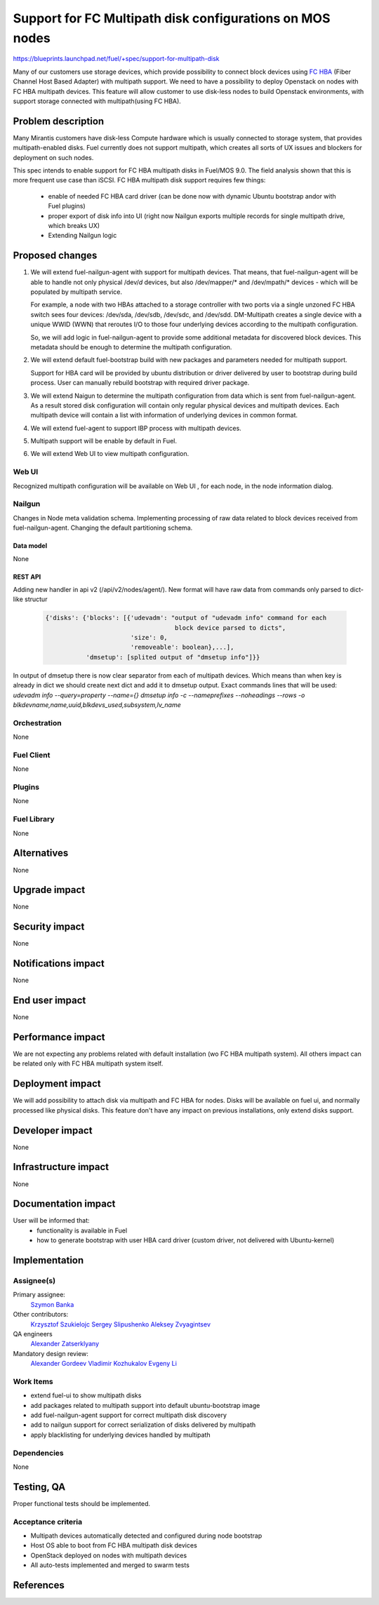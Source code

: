 ..
 This work is licensed under a Creative Commons Attribution 3.0 Unported
 License.

 http://creativecommons.org/licenses/by/3.0/legalcode

=======================================================================
Support for FC Multipath disk configurations on MOS nodes
=======================================================================

https://blueprints.launchpad.net/fuel/+spec/support-for-multipath-disk

Many of our customers use storage devices, which provide possibility to connect
block devices using `FC`_ `HBA`_ (Fiber Channel Host Based Adapter) with multipath
support. We need to have a possibility to deploy Openstack on nodes with
FC HBA multipath devices. This feature will allow customer to use disk-less
nodes to build Openstack environments, with support storage connected with
multipath(using FC HBA).

-------------------
Problem description
-------------------

Many Mirantis customers have disk-less Compute hardware which is usually
connected to storage system, that provides multipath-enabled disks.
Fuel currently does not support multipath, which creates all sorts of UX issues
and blockers for deployment on such nodes.

This spec intends to enable support for FC HBA multipath disks in Fuel/MOS 9.0.
The field analysis shown that this is more frequent use case than iSCSI.
FC HBA multipath disk support requires few things:

    * enable of needed FC HBA card driver (can be done now with dynamic Ubuntu
      bootstrap and\or with Fuel plugins)

    * proper export of disk info into UI (right now Nailgun exports multiple
      records for single multipath drive, which breaks UX)

    * Extending Nailgun logic


----------------
Proposed changes
----------------


#. We will extend fuel-nailgun-agent with support for multipath devices.
   That means, that fuel-nailgun-agent will be able to handle not only physical
   /dev/*d* devices, but also /dev/mapper/* and /dev/mpath/* devices - which
   will be populated by multipath service.

   For example, a node with two HBAs attached to a storage controller with two
   ports via a single unzoned FC HBA switch sees four devices: /dev/sda, /dev/sdb,
   /dev/sdc, and /dev/sdd. DM-Multipath creates a single device with a
   unique WWID (WWN) that reroutes I/O to those four underlying devices
   according to the multipath configuration.

   So, we will add logic in fuel-nailgun-agent to provide some additional
   metadata for discovered block devices. This metadata should be enough to
   determine the multipath configuration.

#. We will extend default fuel-bootstrap build with new packages and parameters
   needed for multipath support.

   Support for HBA card will be provided by ubuntu distribution or driver
   delivered by user to bootstrap during build process. User can manually
   rebuild bootstrap with required driver package.

#. We will extend Naigun to determine the multipath configuration from data
   which is sent from fuel-nailgun-agent. As a result stored disk
   configuration will contain only regular physical devices and multipath
   devices. Each multipath device will contain a list with information of
   underlying devices in common format.

#. We will extend fuel-agent to support IBP process with multipath
   devices.

#. Multipath support will be enable by default in Fuel.

#. We will extend Web UI to view multipath configuration.

Web UI
======

Recognized multipath configuration will be available on Web UI , for each node,
in the node information dialog.

Nailgun
=======

Changes in Node meta validation schema. Implementing processing of raw data
related to block devices received from fuel-nailgun-agent.
Changing the default partitioning schema.

Data model
----------

None

REST API
--------

Adding new handler in api v2 (/api/v2/nodes/agent/).
New format will have raw data from commands only parsed to dict-like structur

  .. code-block:: json

     {'disks': {'blocks': [{'udevadm': "output of "udevadm info" command for each
                                        block device parsed to dicts",
                            'size': 0,
                            'removeable': boolean},...],
                'dmsetup': [splited output of "dmsetup info"]}}

In output of dmsetup there is now clear separator from each of multipath
devices. Which means than when key is already in dict we should create next
dict and add it to dmsetup output.
Exact commands lines that will be used:
`udevadm info --query=property --name={}`
`dmsetup info -c --nameprefixes --noheadings --rows
-o blkdevname,name,uuid,blkdevs_used,subsystem,lv_name`


Orchestration
=============

None


Fuel Client
===========

None

Plugins
=======

None


Fuel Library
============

None


------------
Alternatives
------------

None


--------------
Upgrade impact
--------------

None


---------------
Security impact
---------------

None


--------------------
Notifications impact
--------------------

None


---------------
End user impact
---------------

None

------------------
Performance impact
------------------

We are not expecting any problems related with default installation
(w\o FC HBA multipath system).
All others impact can be related only with FC HBA multipath system itself.

-----------------
Deployment impact
-----------------

We will add possibility to attach disk via multipath and FC HBA for nodes.
Disks will be available on fuel ui, and normally processed like physical disks.
This feature don't have any impact on previous installations, only extend
disks support.

----------------
Developer impact
----------------

None


---------------------
Infrastructure impact
---------------------

None


--------------------
Documentation impact
--------------------

User will be informed that:
    - functionality is available in Fuel

    - how to generate bootstrap with user HBA card driver
      (custom driver, not delivered with Ubuntu-kernel)


--------------
Implementation
--------------

Assignee(s)
===========

Primary assignee:
  `Szymon Banka`_

Other contributors:
  `Krzysztof Szukielojc`_
  `Sergey Slipushenko`_
  `Aleksey Zvyagintsev`_

QA engineers
  `Alexander Zatserklyany`_

Mandatory design review:
  `Alexander Gordeev`_
  `Vladimir Kozhukalov`_
  `Evgeny Li`_

Work Items
==========

- extend fuel-ui to show multipath disks
- add packages related to multipath support into default ubuntu-bootstrap image
- add fuel-nailgun-agent support for correct multipath disk discovery
- add to nailgun support for correct serialization of disks delivered by multipath
- apply blacklisting for underlying devices handled by multipath


Dependencies
============

None


-----------
Testing, QA
-----------

Proper functional tests should be implemented.


Acceptance criteria
===================

* Multipath devices automatically detected and configured during
  node bootstrap

* Host OS able to boot from FC HBA multipath disk devices

* OpenStack deployed on nodes with multipath devices

* All auto-tests implemented and merged to swarm tests


----------
References
----------

.. _`Alexander Gordeev`: https://launchpad.net/~a-gordeev
.. _`Vladimir Kozhukalov`: https://launchpad.net/~kozhukalov
.. _`Evgeny Li`: https://launchpad.net/~rustyrobot
.. _`Krzysztof Szukielojc`: https://launchpad.net/~kszukielojc
.. _`Sergey Slipushenko`: https://launchpad.net/~sslypushenko
.. _`Aleksey Zvyagintsev`: https://launchpad.net/~azvyagintsev
.. _`Szymon Banka`: https://launchpad.net/~sbanka
.. _`Alexander Zatserklyany`: https://launchpad.net/~zatserklyany
.. _`HBA`: https://en.wikipedia.org/wiki/Host_Bus_Adapter
.. _`FC`: https://en.wikipedia.org/wiki/Fibre_Channel
